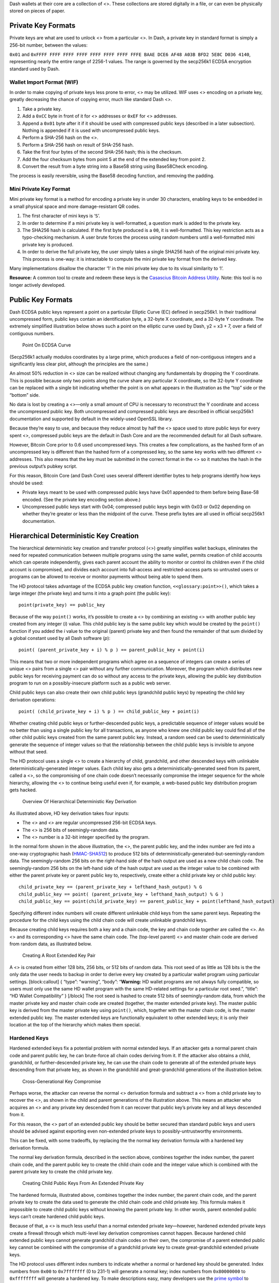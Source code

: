 Dash wallets at their core are a collection of <>. These collections are
stored digitally in a file, or can even be physically stored on pieces
of paper.

Private Key Formats
===================

Private keys are what are used to unlock <> from a particular <>. In
Dash, a private key in standard format is simply a 256-bit number,
between the values:

``0x01`` and
``0xFFFF FFFF FFFF FFFF FFFF FFFF FFFF FFFE BAAE DCE6 AF48 A03B BFD2 5E8C D036 4140``,
representing nearly the entire range of 2256-1 values. The range is
governed by the secp256k1 ECDSA encryption standard used by Dash.

Wallet Import Format (WIF)
--------------------------

In order to make copying of private keys less prone to error, <> may be
utilized. WIF uses <> encoding on a private key, greatly decreasing the
chance of copying error, much like standard Dash <>.

1. Take a private key.

2. Add a ``0xCC`` byte in front of it for <> addresses or ``0xEF`` for
   <> addresses.

3. Append a ``0x01`` byte after it if it should be used with compressed
   public keys (described in a later subsection). Nothing is appended if
   it is used with uncompressed public keys.

4. Perform a SHA-256 hash on the <>.

5. Perform a SHA-256 hash on result of SHA-256 hash.

6. Take the first four bytes of the second SHA-256 hash; this is the
   checksum.

7. Add the four checksum bytes from point 5 at the end of the extended
   key from point 2.

8. Convert the result from a byte string into a Base58 string using
   Base58Check encoding.

The process is easily reversible, using the Base58 decoding function,
and removing the padding.

Mini Private Key Format
-----------------------

Mini private key format is a method for encoding a private key in under
30 characters, enabling keys to be embedded in a small physical space
and more damage-resistant QR codes.

1. The first character of mini keys is ‘``S``’.

2. In order to determine if a mini private key is well-formatted, a
   question mark is added to the private key.

3. The SHA256 hash is calculated. If the first byte produced is a
   ``00``, it is well-formatted. This key restriction acts as a
   typo-checking mechanism. A user brute forces the process using random
   numbers until a well-formatted mini private key is produced.

4. In order to derive the full private key, the user simply takes a
   single SHA256 hash of the original mini private key. This process is
   one-way: it is intractable to compute the mini private key format
   from the derived key.

Many implementations disallow the character ‘1’ in the mini private key
due to its visual similarity to ‘l’.

**Resource:** A common tool to create and redeem these keys is the
`Casascius Bitcoin Address
Utility <https://github.com/casascius/Bitcoin-Address-Utility>`__. Note:
this tool is no longer actively developed.

Public Key Formats
==================

Dash ECDSA public keys represent a point on a particular Elliptic Curve
(EC) defined in secp256k1. In their traditional uncompressed form,
public keys contain an identification byte, a 32-byte X coordinate, and
a 32-byte Y coordinate. The extremely simplified illustration below
shows such a point on the elliptic curve used by Dash, y2 = x3 + 7, over
a field of contiguous numbers.

.. figure:: https://dash-docs.github.io/img/dev/en-ecdsa-compressed-public-key.svg
   :alt: Point On ECDSA Curve

   Point On ECDSA Curve

(Secp256k1 actually modulos coordinates by a large prime, which produces
a field of non-contiguous integers and a significantly less clear plot,
although the principles are the same.)

An almost 50% reduction in <> size can be realized without changing any
fundamentals by dropping the Y coordinate. This is possible because only
two points along the curve share any particular X coordinate, so the
32-byte Y coordinate can be replaced with a single bit indicating
whether the point is on what appears in the illustration as the “top”
side or the “bottom” side.

No data is lost by creating a <>—only a small amount of CPU is necessary
to reconstruct the Y coordinate and access the uncompressed public key.
Both uncompressed and compressed public keys are described in official
secp256k1 documentation and supported by default in the widely-used
OpenSSL library.

Because they’re easy to use, and because they reduce almost by half the
<> space used to store public keys for every spent <>, compressed public
keys are the default in Dash Core and are the recommended default for
all Dash software.

However, Bitcoin Core prior to 0.6 used uncompressed keys. This creates
a few complications, as the hashed form of an uncompressed key is
different than the hashed form of a compressed key, so the same key
works with two different <> addresses. This also means that the key must
be submitted in the correct format in the <> so it matches the hash in
the previous output’s pubkey script.

For this reason, Bitcoin Core (and Dash Core) uses several different
identifier bytes to help programs identify how keys should be used:

-  Private keys meant to be used with compressed public keys have 0x01
   appended to them before being Base-58 encoded. (See the private key
   encoding section above.)

-  Uncompressed public keys start with 0x04; compressed public keys
   begin with 0x03 or 0x02 depending on whether they’re greater or less
   than the midpoint of the curve. These prefix bytes are all used in
   official secp256k1 documentation.

Hierarchical Deterministic Key Creation
=======================================

The hierarchical deterministic key creation and transfer protocol (<>)
greatly simplifies wallet backups, eliminates the need for repeated
communication between multiple programs using the same wallet, permits
creation of child accounts which can operate independently, gives each
parent account the ability to monitor or control its children even if
the child account is compromised, and divides each account into
full-access and restricted-access parts so untrusted users or programs
can be allowed to receive or monitor payments without being able to
spend them.

The HD protocol takes advantage of the ECDSA public key creation
function, ``<<glossary:point>>()``, which takes a large integer (the
private key) and turns it into a graph point (the public key):

::

   point(private_key) == public_key

Because of the way ``point()`` works, it’s possible to create a <> by
combining an existing <> with another public key created from any
integer (*i*) value. This child public key is the same public key which
would be created by the ``point()`` function if you added the *i* value
to the original (parent) private key and then found the remainder of
that sum divided by a global constant used by all Dash software (*p*):

::

   point( (parent_private_key + i) % p ) == parent_public_key + point(i)

This means that two or more independent programs which agree on a
sequence of integers can create a series of unique <> pairs from a
single <> pair without any further communication. Moreover, the program
which distributes new public keys for receiving payment can do so
without any access to the private keys, allowing the public key
distribution program to run on a possibly-insecure platform such as a
public web server.

Child public keys can also create their own child public keys
(grandchild public keys) by repeating the child key derivation
operations:

::

   point( (child_private_key + i) % p ) == child_public_key + point(i)

Whether creating child public keys or further-descended public keys, a
predictable sequence of integer values would be no better than using a
single public key for all transactions, as anyone who knew one child
public key could find all of the other child public keys created from
the same parent public key. Instead, a random seed can be used to
deterministically generate the sequence of integer values so that the
relationship between the child public keys is invisible to anyone
without that seed.

The HD protocol uses a single <> to create a hierarchy of child,
grandchild, and other descended keys with unlinkable
deterministically-generated integer values. Each child key also gets a
deterministically-generated seed from its parent, called a <>, so the
compromising of one chain code doesn’t necessarily compromise the
integer sequence for the whole hierarchy, allowing the <> to continue
being useful even if, for example, a web-based public key distribution
program gets hacked.

.. figure:: https://dash-docs.github.io/img/dev/en-hd-overview.svg
   :alt: Overview Of Hierarchical Deterministic Key Derivation

   Overview Of Hierarchical Deterministic Key Derivation

As illustrated above, HD key derivation takes four inputs:

-  The *<>* and *<>* are regular uncompressed 256-bit ECDSA keys.

-  The <> is 256 bits of seemingly-random data.

-  The <> number is a 32-bit integer specified by the program.

In the normal form shown in the above illustration, the <>, the parent
public key, and the index number are fed into a one-way cryptographic
hash (`HMAC-SHA512 <https://en.wikipedia.org/wiki/HMAC>`__) to produce
512 bits of deterministically-generated-but-seemingly-random data. The
seemingly-random 256 bits on the right-hand side of the hash output are
used as a new child chain code. The seemingly-random 256 bits on the
left-hand side of the hash output are used as the integer value to be
combined with either the parent private key or parent public key to,
respectively, create either a child private key or child public key:

::

   child_private_key == (parent_private_key + lefthand_hash_output) % G 
   child_public_key == point( (parent_private_key + lefthand_hash_output) % G ) 
   child_public_key == point(child_private_key) == parent_public_key + point(lefthand_hash_output)

Specifying different index numbers will create different unlinkable
child keys from the same parent keys. Repeating the procedure for the
child keys using the child chain code will create unlinkable grandchild
keys.

Because creating child keys requires both a key and a chain code, the
key and chain code together are called the <>. An <> and its
corresponding <> have the same chain code. The (top-level parent) <> and
master chain code are derived from random data, as illustrated below.

.. figure:: https://dash-docs.github.io/img/dev/en-hd-root-keys.svg
   :alt: Creating A Root Extended Key Pair

   Creating A Root Extended Key Pair

A <> is created from either 128 bits, 256 bits, or 512 bits of random
data. This root seed of as little as 128 bits is the the only data the
user needs to backup in order to derive every key created by a
particular wallet program using particular settings. [block:callout] {
“type”: “warning”, “body”: “**Warning:** HD wallet programs are not
always fully compatible, so users must only use the same HD wallet
program with the same HD-related settings for a particular root seed.”,
“title”: “HD Wallet Compatibility” } [/block] The root seed is hashed to
create 512 bits of seemingly-random data, from which the master private
key and master chain code are created (together, the master extended
private key). The master public key is derived from the master private
key using ``point()``, which, together with the master chain code, is
the master extended public key. The master extended keys are
functionally equivalent to other extended keys; it is only their
location at the top of the hierarchy which makes them special.

Hardened Keys
-------------

Hardened extended keys fix a potential problem with normal extended
keys. If an attacker gets a normal parent chain code and parent public
key, he can brute-force all chain codes deriving from it. If the
attacker also obtains a child, grandchild, or further-descended private
key, he can use the chain code to generate all of the extended private
keys descending from that private key, as shown in the grandchild and
great-grandchild generations of the illustration below.

.. figure:: https://dash-docs.github.io/img/dev/en-hd-cross-generational-key-compromise.svg
   :alt: Cross-Generational Key Compromise

   Cross-Generational Key Compromise

Perhaps worse, the attacker can reverse the normal <> derivation formula
and subtract a <> from a child private key to recover the <>, as shown
in the child and parent generations of the illustration above. This
means an attacker who acquires an <> and any private key descended from
it can recover that public key’s private key and all keys descended from
it.

For this reason, the <> part of an extended public key should be better
secured than standard public keys and users should be advised against
exporting even non-extended private keys to possibly-untrustworthy
environments.

This can be fixed, with some tradeoffs, by replacing the the normal key
derivation formula with a hardened key derivation formula.

The normal key derivation formula, described in the section above,
combines together the index number, the parent chain code, and the
parent public key to create the child chain code and the integer value
which is combined with the parent private key to create the child
private key.

.. figure:: https://dash-docs.github.io/img/dev/en-hd-private-parent-to-private-child.svg
   :alt: Creating Child Public Keys From An Extended Private Key

   Creating Child Public Keys From An Extended Private Key

The hardened formula, illustrated above, combines together the index
number, the parent chain code, and the parent private key to create the
data used to generate the child chain code and child private key. This
formula makes it impossible to create child public keys without knowing
the parent private key. In other words, parent extended public keys
can’t create hardened child public keys.

Because of that, a <> is much less useful than a normal extended private
key—however, hardened extended private keys create a firewall through
which multi-level key derivation compromises cannot happen. Because
hardened child extended public keys cannot generate grandchild chain
codes on their own, the compromise of a parent extended public key
cannot be combined with the compromise of a grandchild private key to
create great-grandchild extended private keys.

The HD protocol uses different index numbers to indicate whether a
normal or hardened key should be generated. Index numbers from ``0x00``
to ``0x7fffffff`` (0 to 231-1) will generate a normal key; index numbers
from ``0x80000000`` to ``0xffffffff`` will generate a hardened key. To
make descriptions easy, many developers use the `prime
symbol <https://en.wikipedia.org/wiki/Prime_%28symbol%29>`__ to indicate
hardened keys, so the first normal key (0x00) is 0 and the first
hardened key (0x80000000) is 0´. [block:callout] { “type”: “info”,
“body”: “Dash developers typically use the ASCII apostrophe rather than
the unicode prime symbol, a convention we will henceforth follow.” }
[/block] This compact description is further combined with slashes
prefixed by *m* or *M* to indicate hierarchy and key type, with *m*
being a private key and *M* being a public key. For example, m/0’/0/122’
refers to the 123rd hardened private child (by index number) of the
first normal child (by index) of the first hardened child (by index) of
the master private key. The following hierarchy illustrates prime
notation and hardened key firewalls.

.. figure:: https://dash-docs.github.io/img/dev/en-hd-tree.svg
   :alt: Example HD Wallet Tree Using Prime Notation

   Example HD Wallet Tree Using Prime Notation

Wallets following the <> <> only create hardened children of the master
private key (*m*) to prevent a compromised child key from compromising
the master key. As there are no normal children for the master keys, the
master public key is not used in HD wallets. All other keys can have
normal children, so the corresponding extended public keys may be used
instead.

The HD protocol also describes a serialization format for extended
public keys and extended private keys. For details, please see the
`wallet section in the developer reference <core-ref-wallets>`__ or
`BIP32 <https://github.com/bitcoin/bips/blob/master/bip-0032.mediawiki>`__
for the full HD protocol specification.

Storing Root Seeds
------------------

Root seeds in the HD protocol are 128, 256, or 512 bits of random data
which must be backed up precisely. To make it more convenient to use
non-digital backup methods, such as memorization or hand-copying,
`BIP39 <https://github.com/bitcoin/bips/blob/master/bip-0039.mediawiki>`__
defines a method for creating a 512-bit root seed from a pseudo-sentence
(mnemonic) of common natural-language words which was itself created
from 128 to 256 bits of entropy and optionally protected by a password.

The number of words generated correlates to the amount of entropy used:

============ =====
Entropy Bits Words
============ =====
128          12
160          15
192          18
224          21
256          24
============ =====

The passphrase can be of any length. It is simply appended to the
mnemonic pseudo-sentence, and then both the mnemonic and password are
hashed 2,048 times using HMAC-SHA512, resulting in a seemingly-random
512-bit seed. Because any input to the hash function creates a
seemingly-random 512-bit seed, there is no fundamental way to prove the
user entered the correct password, possibly allowing the user to protect
a seed even when under duress.

For implementation details, please see
`BIP39 <https://github.com/bitcoin/bips/blob/master/bip-0039.mediawiki>`__.

Loose-Key Wallets
=================

Loose-Key wallets, also called “Just a Bunch Of Keys (JBOK)”, are a form
of wallet that originated from the Bitcoin Core client wallet. The Dash
Core client wallet creates 1000 private key/public key pairs
automatically via a Pseudo-Random-Number Generator (PRNG) for later use.

These unused private keys are stored in a virtual “key pool”, with new
keys being generated whenever a previously-generated key was used,
ensuring the pool maintained 1000 unused keys. (If the wallet is
encrypted, new keys are only generated while the wallet is unlocked.)

This creates considerable difficulty in backing up one’s keys,
considering backups have to be run manually to save the newly-generated
private keys. If a new key pair set is generated, used, and then lost
prior to a backup, the stored duffs are likely lost forever. Many
older-style mobile wallets followed a similar format, but only generated
a new private key upon user demand.

This wallet type is being actively phased out and discouraged from being
used due to the backup hassle.
